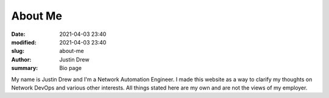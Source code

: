 About Me
########

:date: 2021-04-03 23:40
:modified: 2021-04-03 23:40
:slug: about-me
:author: Justin Drew
:summary: Bio page

My name is Justin Drew and I'm a Network Automation Engineer. I made this website as a way to clarify my thoughts on Network DevOps and various other interests. All things stated here are my own and are not the views of my employer.